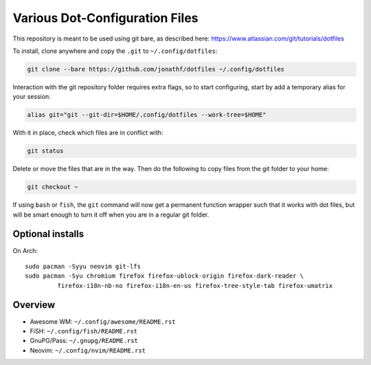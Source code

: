 Various Dot-Configuration Files
===============================

This repository is meant to be used using git bare, as described here:
https://www.atlassian.com/git/tutorials/dotfiles

To install, clone anywhere and copy the ``.git`` to ``~/.config/dotfiles``:

.. code:: bash

   git clone --bare https://github.com/jonathf/dotfiles ~/.config/dotfiles

Interaction with the git repository folder requires extra flags, so to start
configuring, start by add a temporary alias for your session:

.. code:: bash

   alias git="git --git-dir=$HOME/.config/dotfiles --work-tree=$HOME"

With it in place, check which files are in conflict with:

.. code:: bash

   git status

Delete or move the files that are in the way. Then do the following to copy
files from the git folder to your home:

.. code:: bash

   git checkout ~

If using ``bash`` or ``fish``, the ``git`` command will now get a permanent
function wrapper such that it works with dot files, but will be smart enough to
turn it off when you are in a regular git folder.

Optional installs
-----------------

On Arch::

   sudo pacman -Syyu neovim git-lfs
   sudo pacman -Syu chromium firefox firefox-ublock-origin firefox-dark-reader \
            firefox-i18n-nb-no firefox-i18n-en-us firefox-tree-style-tab firefox-umatrix

Overview
--------

* Awesome WM: ``~/.config/awesome/README.rst``
* FiSH: ``~/.config/fish/README.rst``
* GnuPG/Pass: ``~/.gnupg/README.rst``
* Neovim: ``~/.config/nvim/README.rst``
